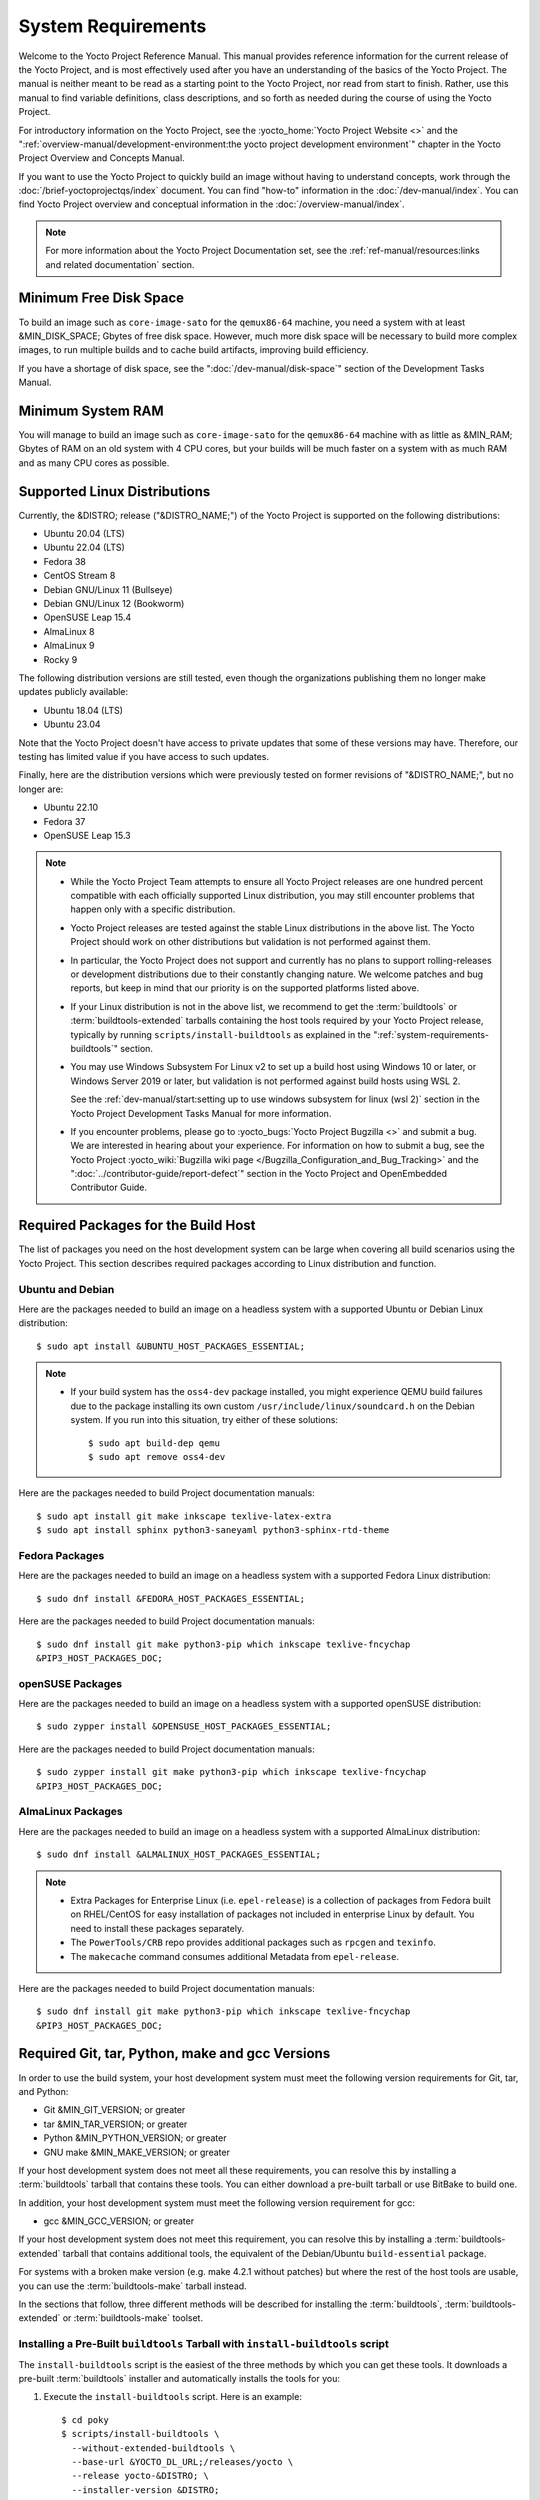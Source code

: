.. SPDX-License-Identifier: CC-BY-SA-2.0-UK

*******************
System Requirements
*******************

Welcome to the Yocto Project Reference Manual. This manual provides
reference information for the current release of the Yocto Project, and
is most effectively used after you have an understanding of the basics
of the Yocto Project. The manual is neither meant to be read as a
starting point to the Yocto Project, nor read from start to finish.
Rather, use this manual to find variable definitions, class
descriptions, and so forth as needed during the course of using the
Yocto Project.

For introductory information on the Yocto Project, see the
:yocto_home:`Yocto Project Website <>` and the
":ref:`overview-manual/development-environment:the yocto project development environment`"
chapter in the Yocto Project Overview and Concepts Manual.

If you want to use the Yocto Project to quickly build an image without
having to understand concepts, work through the
:doc:`/brief-yoctoprojectqs/index` document. You can find "how-to"
information in the :doc:`/dev-manual/index`. You can find Yocto Project overview
and conceptual information in the :doc:`/overview-manual/index`.

.. note::

   For more information about the Yocto Project Documentation set, see
   the :ref:`ref-manual/resources:links and related documentation` section.

Minimum Free Disk Space
=======================

To build an image such as ``core-image-sato`` for the ``qemux86-64`` machine,
you need a system with at least &MIN_DISK_SPACE; Gbytes of free disk space.
However, much more disk space will be necessary to build more complex images,
to run multiple builds and to cache build artifacts, improving build efficiency.

If you have a shortage of disk space, see the ":doc:`/dev-manual/disk-space`"
section of the Development Tasks Manual.

.. _system-requirements-minimum-ram:

Minimum System RAM
==================

You will manage to build an image such as ``core-image-sato`` for the
``qemux86-64`` machine with as little as &MIN_RAM; Gbytes of RAM on an old
system with 4 CPU cores, but your builds will be much faster on a system with
as much RAM and as many CPU cores as possible.

.. _system-requirements-supported-distros:

Supported Linux Distributions
=============================

Currently, the &DISTRO; release ("&DISTRO_NAME;") of the Yocto Project is
supported on the following distributions:

-  Ubuntu 20.04 (LTS)

-  Ubuntu 22.04 (LTS)

-  Fedora 38

-  CentOS Stream 8

-  Debian GNU/Linux 11 (Bullseye)

-  Debian GNU/Linux 12 (Bookworm)

-  OpenSUSE Leap 15.4

-  AlmaLinux 8

-  AlmaLinux 9

-  Rocky 9

The following distribution versions are still tested, even though the
organizations publishing them no longer make updates publicly available:

-  Ubuntu 18.04 (LTS)

-  Ubuntu 23.04

Note that the Yocto Project doesn't have access to private updates
that some of these versions may have. Therefore, our testing has
limited value if you have access to such updates.

Finally, here are the distribution versions which were previously
tested on former revisions of "&DISTRO_NAME;", but no longer are:

-  Ubuntu 22.10

-  Fedora 37

-  OpenSUSE Leap 15.3

.. note::

   -  While the Yocto Project Team attempts to ensure all Yocto Project
      releases are one hundred percent compatible with each officially
      supported Linux distribution, you may still encounter problems
      that happen only with a specific distribution.

   -  Yocto Project releases are tested against the stable Linux
      distributions in the above list. The Yocto Project should work
      on other distributions but validation is not performed against
      them.

   -  In particular, the Yocto Project does not support and currently
      has no plans to support rolling-releases or development
      distributions due to their constantly changing nature. We welcome
      patches and bug reports, but keep in mind that our priority is on
      the supported platforms listed above.

   -  If your Linux distribution is not in the above list, we recommend to
      get the :term:`buildtools` or :term:`buildtools-extended` tarballs
      containing the host tools required by your Yocto Project release,
      typically by running ``scripts/install-buildtools`` as explained in
      the ":ref:`system-requirements-buildtools`" section.

   -  You may use Windows Subsystem For Linux v2 to set up a build host
      using Windows 10 or later, or Windows Server 2019 or later, but validation
      is not performed against build hosts using WSL 2.

      See the
      :ref:`dev-manual/start:setting up to use windows subsystem for linux (wsl 2)`
      section in the Yocto Project Development Tasks Manual for more information.

   -  If you encounter problems, please go to :yocto_bugs:`Yocto Project
      Bugzilla <>` and submit a bug. We are
      interested in hearing about your experience. For information on
      how to submit a bug, see the Yocto Project
      :yocto_wiki:`Bugzilla wiki page </Bugzilla_Configuration_and_Bug_Tracking>`
      and the ":doc:`../contributor-guide/report-defect`"
      section in the Yocto Project and OpenEmbedded Contributor Guide.

Required Packages for the Build Host
====================================

The list of packages you need on the host development system can be
large when covering all build scenarios using the Yocto Project. This
section describes required packages according to Linux distribution and
function.

.. _ubuntu-packages:

Ubuntu and Debian
-----------------

Here are the packages needed to build an image on a headless system
with a supported Ubuntu or Debian Linux distribution::

   $ sudo apt install &UBUNTU_HOST_PACKAGES_ESSENTIAL;

.. note::

   -  If your build system has the ``oss4-dev`` package installed, you
      might experience QEMU build failures due to the package installing
      its own custom ``/usr/include/linux/soundcard.h`` on the Debian
      system. If you run into this situation, try either of these solutions::

         $ sudo apt build-dep qemu
         $ sudo apt remove oss4-dev

Here are the packages needed to build Project documentation manuals::

   $ sudo apt install git make inkscape texlive-latex-extra
   $ sudo apt install sphinx python3-saneyaml python3-sphinx-rtd-theme

Fedora Packages
---------------

Here are the packages needed to build an image on a headless system
with a supported Fedora Linux distribution::

   $ sudo dnf install &FEDORA_HOST_PACKAGES_ESSENTIAL;

Here are the packages needed to build Project documentation manuals::

   $ sudo dnf install git make python3-pip which inkscape texlive-fncychap
   &PIP3_HOST_PACKAGES_DOC;

openSUSE Packages
-----------------

Here are the packages needed to build an image on a headless system
with a supported openSUSE distribution::

   $ sudo zypper install &OPENSUSE_HOST_PACKAGES_ESSENTIAL;

Here are the packages needed to build Project documentation manuals::

   $ sudo zypper install git make python3-pip which inkscape texlive-fncychap
   &PIP3_HOST_PACKAGES_DOC;


AlmaLinux Packages
------------------

Here are the packages needed to build an image on a headless system
with a supported AlmaLinux distribution::

   $ sudo dnf install &ALMALINUX_HOST_PACKAGES_ESSENTIAL;

.. note::

   -  Extra Packages for Enterprise Linux (i.e. ``epel-release``) is
      a collection of packages from Fedora built on RHEL/CentOS for
      easy installation of packages not included in enterprise Linux
      by default. You need to install these packages separately.

   -  The ``PowerTools/CRB`` repo provides additional packages such as
      ``rpcgen`` and ``texinfo``.

   -  The ``makecache`` command consumes additional Metadata from
      ``epel-release``.

Here are the packages needed to build Project documentation manuals::

   $ sudo dnf install git make python3-pip which inkscape texlive-fncychap
   &PIP3_HOST_PACKAGES_DOC;

.. _system-requirements-buildtools:

Required Git, tar, Python, make and gcc Versions
================================================

In order to use the build system, your host development system must meet
the following version requirements for Git, tar, and Python:

-  Git &MIN_GIT_VERSION; or greater

-  tar &MIN_TAR_VERSION; or greater

-  Python &MIN_PYTHON_VERSION; or greater

-  GNU make &MIN_MAKE_VERSION; or greater

If your host development system does not meet all these requirements,
you can resolve this by installing a :term:`buildtools` tarball that
contains these tools. You can either download a pre-built tarball or
use BitBake to build one.

In addition, your host development system must meet the following
version requirement for gcc:

-  gcc &MIN_GCC_VERSION; or greater

If your host development system does not meet this requirement, you can
resolve this by installing a :term:`buildtools-extended` tarball that
contains additional tools, the equivalent of the Debian/Ubuntu ``build-essential``
package.

For systems with a broken make version (e.g. make 4.2.1 without patches) but
where the rest of the host tools are usable, you can use the :term:`buildtools-make`
tarball instead.

In the sections that follow, three different methods will be described for
installing the :term:`buildtools`, :term:`buildtools-extended` or :term:`buildtools-make`
toolset.

Installing a Pre-Built ``buildtools`` Tarball with ``install-buildtools`` script
--------------------------------------------------------------------------------

The ``install-buildtools`` script is the easiest of the three methods by
which you can get these tools. It downloads a pre-built :term:`buildtools`
installer and automatically installs the tools for you:

#. Execute the ``install-buildtools`` script. Here is an example::

      $ cd poky
      $ scripts/install-buildtools \
        --without-extended-buildtools \
        --base-url &YOCTO_DL_URL;/releases/yocto \
        --release yocto-&DISTRO; \
        --installer-version &DISTRO;

   During execution, the :term:`buildtools` tarball will be downloaded, the
   checksum of the download will be verified, the installer will be run
   for you, and some basic checks will be run to make sure the
   installation is functional.

   To avoid the need of ``sudo`` privileges, the ``install-buildtools``
   script will by default tell the installer to install in::

      /path/to/poky/buildtools

   If your host development system needs the additional tools provided
   in the :term:`buildtools-extended` tarball, you can instead execute the
   ``install-buildtools`` script with the default parameters::

      $ cd poky
      $ scripts/install-buildtools

   Alternatively if your host development system has a broken ``make``
   version such that you only need a known good version of ``make``,
   you can use the ``--make-only`` option::

      $ cd poky
      $ scripts/install-buildtools --make-only

#. Source the tools environment setup script by using a command like the
   following::

      $ source /path/to/poky/buildtools/environment-setup-x86_64-pokysdk-linux

   After you have sourced the setup script, the tools are added to
   ``PATH`` and any other environment variables required to run the
   tools are initialized. The results are working versions versions of
   Git, tar, Python and ``chrpath``. And in the case of the
   :term:`buildtools-extended` tarball, additional working versions of tools
   including ``gcc``, ``make`` and the other tools included in
   ``packagegroup-core-buildessential``.

Downloading a Pre-Built ``buildtools`` Tarball
----------------------------------------------

If you would prefer not to use the ``install-buildtools`` script, you can instead
download and run a pre-built :term:`buildtools` installer yourself with the following
steps:

#. Go to :yocto_dl:`/releases/yocto/yocto-&DISTRO;/buildtools/`, locate and
   download the ``.sh`` file corresponding to your host architecture
   and to :term:`buildtools`, :term:`buildtools-extended` or :term:`buildtools-make`.

#. Execute the installation script. Here is an example for the
   traditional installer::

      $ sh ~/Downloads/x86_64-buildtools-nativesdk-standalone-&DISTRO;.sh

   Here is an example for the extended installer::

      $ sh ~/Downloads/x86_64-buildtools-extended-nativesdk-standalone-&DISTRO;.sh

   An example for the make-only installer::

      $ sh ~/Downloads/x86_64-buildtools-make-nativesdk-standalone-&DISTRO;.sh

   During execution, a prompt appears that allows you to choose the
   installation directory. For example, you could choose the following:
   ``/home/your-username/buildtools``

#. As instructed by the installer script, you will have to source the tools
   environment setup script::

      $ source /home/your_username/buildtools/environment-setup-x86_64-pokysdk-linux

   After you have sourced the setup script, the tools are added to
   ``PATH`` and any other environment variables required to run the
   tools are initialized. The results are working versions versions of
   Git, tar, Python and ``chrpath``. And in the case of the
   :term:`buildtools-extended` tarball, additional working versions of tools
   including ``gcc``, ``make`` and the other tools included in
   ``packagegroup-core-buildessential``.

Building Your Own ``buildtools`` Tarball
----------------------------------------

Building and running your own :term:`buildtools` installer applies only when you
have a build host that can already run BitBake. In this case, you use
that machine to build the ``.sh`` file and then take steps to transfer
and run it on a machine that does not meet the minimal Git, tar, and
Python (or gcc) requirements.

Here are the steps to take to build and run your own :term:`buildtools`
installer:

#. On the machine that is able to run BitBake, be sure you have set up
   your build environment with the setup script
   (:ref:`structure-core-script`).

#. Run the BitBake command to build the tarball::

      $ bitbake buildtools-tarball

   or to build the extended tarball::

      $ bitbake buildtools-extended-tarball

   or to build the make-only tarball::

      $ bitbake buildtools-make-tarball

   .. note::

      The :term:`SDKMACHINE` variable in your ``local.conf`` file determines
      whether you build tools for a 32-bit or 64-bit system.

   Once the build completes, you can find the ``.sh`` file that installs
   the tools in the ``tmp/deploy/sdk`` subdirectory of the
   :term:`Build Directory`. The installer file has the string
   "buildtools" or "buildtools-extended" in the name.

#. Transfer the ``.sh`` file from the build host to the machine that
   does not meet the Git, tar, or Python (or gcc) requirements.

#. On this machine, run the ``.sh`` file to install the tools. Here is an
   example for the traditional installer::

      $ sh ~/Downloads/x86_64-buildtools-nativesdk-standalone-&DISTRO;.sh

   For the extended installer::

      $ sh ~/Downloads/x86_64-buildtools-extended-nativesdk-standalone-&DISTRO;.sh

   And for the make-only installer::

      $ sh ~/Downloads/x86_64-buildtools-make-nativesdk-standalone-&DISTRO;.sh

   During execution, a prompt appears that allows you to choose the
   installation directory. For example, you could choose the following:
   ``/home/your_username/buildtools``

#. Source the tools environment setup script by using a command like the
   following::

      $ source /home/your_username/buildtools/environment-setup-x86_64-poky-linux

   After you have sourced the setup script, the tools are added to
   ``PATH`` and any other environment variables required to run the
   tools are initialized. The results are working versions versions of
   Git, tar, Python and ``chrpath``. And in the case of the
   :term:`buildtools-extended` tarball, additional working versions of tools
   including ``gcc``, ``make`` and the other tools included in
   ``packagegroup-core-buildessential``.
